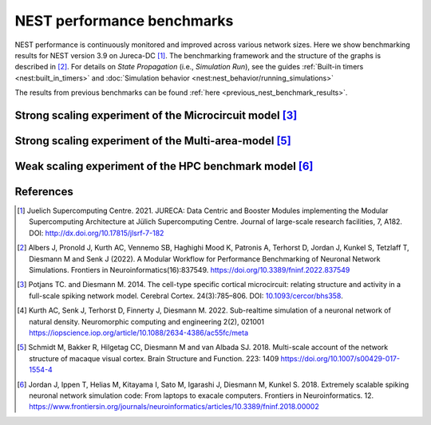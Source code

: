.. _nest_benchmark_results:

NEST performance benchmarks
===========================


NEST performance is continuously monitored and improved across various network sizes.
Here we show benchmarking results for NEST version 3.9 on Jureca-DC [1]_.
The benchmarking framework and the structure of the graphs is described in [2]_.
For details on `State Propagation` (i.e., `Simulation Run`), see the guides :ref:`Built-in timers <nest:built_in_timers>` and :doc:`Simulation behavior <nest:nest_behavior/running_simulations>`

The results from previous benchmarks can be found :ref:`here <previous_nest_benchmark_results>`.

Strong scaling experiment of the Microcircuit model [3]_
---------------------------------------------------------

.. grid:: 1 1 1 1

   .. grid-item::
       :columns: 10
       :class: sd-align-major-center

       .. image:: /_static/img/mc_benchmark.png

.. grid:: 1 1 1 1

   .. grid-item::
       :columns: 10
       :class: sd-align-minor-center


       * The model has ~80 000 neurons and ~300 million synapses, minimal delay 0.1 ms
       * 2 MPI processes per node, 64 threads per MPI process
       * Increasing number of computing resources decrease simulation time
       * Data averaged over 3 runs with different seeds, error bars indicate standard deviation
       * The model runs faster than real time [4]_




Strong scaling experiment of the Multi-area-model [5]_
-------------------------------------------------------

.. grid:: 1 1 1 1

 .. grid-item::
       :class: sd-align-major-center
       :columns: 10

       Dynamical regime: Ground state

       .. image:: /_static/img/mam_ground-state_benchmark.png

       Dynamical regime: Metastable state

       .. image:: /_static/img/mam_metastable-state_benchmark.png


.. grid:: 1 1 1 1

 .. grid-item::
       :columns: 10
       :class: sd-align-minor-center

       * The model has ~4.1 million neurons and ~24 billion synapses, minimal delay 0.1 ms
       * It can be run in two different dynamical regimes: the ground state and the metastable state [5]_.
       * 2 MPI processes per node, 64 threads per MPI process
       * Steady decrease of run time with additional compute resources
       * Data averaged over 3 runs with different seeds, error bars indicate standard deviation




Weak scaling experiment of the HPC benchmark model [6]_
--------------------------------------------------------

.. grid:: 1 1 1 1

   .. grid-item::
       :columns: 10
       :class: sd-align-major-center

       .. image:: /_static/img/hpc_benchmark.png


.. grid:: 1 1 1 1

   .. grid-item::
       :columns: 10
       :class: sd-align-minor-center


       * The size of network scales proportionally with the computational resources used
       * Largest network size in this diagram: ~5.8 million neurons and ~65 billion synapses, minimal delay 1.5 ms
       * 2 MPI processes per node, 64 threads per MPI process
       * The figure shows that NEST can handle massive networks and simulate them efficiently
       * Data averaged over 3 runs with different seeds, error bars indicate standard deviation


.. seealso::

   * Guide to :ref:`Built-in timers <built_in_timers>` and :ref:`run_simulations`.

   Example networks:

   * :doc:`Microcircuit Model <pd14:index>`
   * `Multi-area model <https://inm-6.github.io/multi-area-model/>`_
   * :doc:`HPC benchmark <nest:auto_examples/hpc_benchmark>`

References
----------

.. [1]  Juelich Supercomputing Centre. 2021.  JURECA: Data Centric and Booster Modules implementing the Modular
        Supercomputing Architecture at Jülich Supercomputing Centre. Journal of large-scale research facilities,
        7, A182. DOI: http://dx.doi.org/10.17815/jlsrf-7-182


.. [2]  Albers J, Pronold J, Kurth AC, Vennemo SB, Haghighi Mood K, Patronis A, Terhorst D, Jordan J, Kunkel S,
        Tetzlaff T, Diesmann M and Senk J (2022). A Modular Workflow for Performance Benchmarking of Neuronal Network Simulations.
        Frontiers in Neuroinformatics(16):837549. https://doi.org/10.3389/fninf.2022.837549

.. [3]  Potjans TC. and Diesmann M. 2014. The cell-type specific cortical
        microcircuit: relating structure and activity in a full-scale spiking
        network model. Cerebral Cortex. 24(3):785–806. DOI: `10.1093/cercor/bhs358 <https://doi.org/10.1093/cercor/bhs358>`__.

.. [4]  Kurth AC, Senk J, Terhorst D, Finnerty J, Diesmann M. 2022. Sub-realtime simulation of a neuronal network of natural density.
        Neuromorphic computing and engineering 2(2), 021001
        https://iopscience.iop.org/article/10.1088/2634-4386/ac55fc/meta

.. [5]  Schmidt M, Bakker R, Hilgetag CC, Diesmann M and van Albada SJ. 2018. Multi-scale
        account of the network structure of macaque visual cortex. Brain Structure
        and Function. 223: 1409 https://doi.org/10.1007/s00429-017-1554-4

.. [6]  Jordan J, Ippen T, Helias M, Kitayama I, Sato M, Igarashi J, Diesmann M, Kunkel S. 2018.
        Extremely scalable spiking neuronal network simulation code: From laptops to exacale computers.
        Frontiers in Neuroinformatics. 12. https://www.frontiersin.org/journals/neuroinformatics/articles/10.3389/fninf.2018.00002
